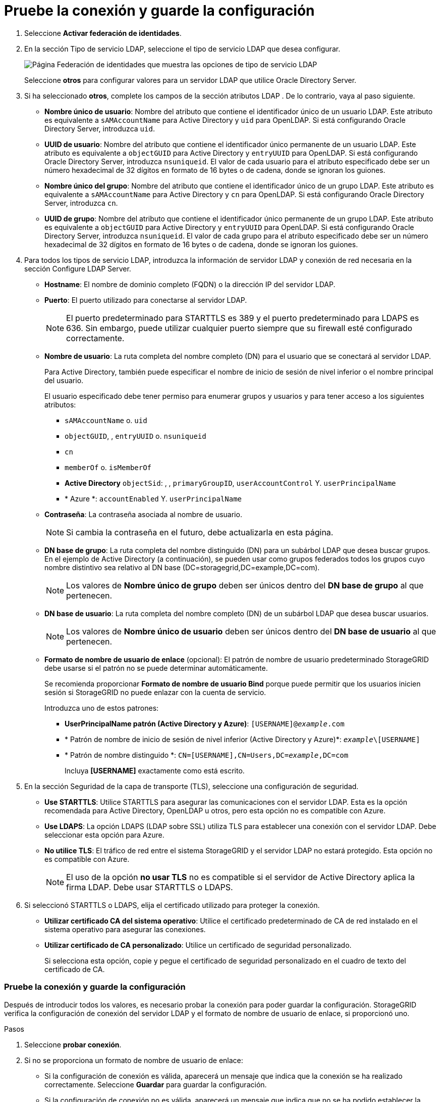 = Pruebe la conexión y guarde la configuración
:allow-uri-read: 


. Seleccione *Activar federación de identidades*.
. En la sección Tipo de servicio LDAP, seleccione el tipo de servicio LDAP que desea configurar.
+
image::../media/ldap_service_type.png[Página Federación de identidades que muestra las opciones de tipo de servicio LDAP]

+
Seleccione *otros* para configurar valores para un servidor LDAP que utilice Oracle Directory Server.

. Si ha seleccionado *otros*, complete los campos de la sección atributos LDAP . De lo contrario, vaya al paso siguiente.
+
** *Nombre único de usuario*: Nombre del atributo que contiene el identificador único de un usuario LDAP. Este atributo es equivalente a `sAMAccountName` para Active Directory y `uid` para OpenLDAP. Si está configurando Oracle Directory Server, introduzca `uid`.
** *UUID de usuario*: Nombre del atributo que contiene el identificador único permanente de un usuario LDAP. Este atributo es equivalente a `objectGUID` para Active Directory y `entryUUID` para OpenLDAP. Si está configurando Oracle Directory Server, introduzca `nsuniqueid`. El valor de cada usuario para el atributo especificado debe ser un número hexadecimal de 32 dígitos en formato de 16 bytes o de cadena, donde se ignoran los guiones.
** *Nombre único del grupo*: Nombre del atributo que contiene el identificador único de un grupo LDAP. Este atributo es equivalente a `sAMAccountName` para Active Directory y `cn` para OpenLDAP. Si está configurando Oracle Directory Server, introduzca `cn`.
** *UUID de grupo*: Nombre del atributo que contiene el identificador único permanente de un grupo LDAP. Este atributo es equivalente a `objectGUID` para Active Directory y `entryUUID` para OpenLDAP. Si está configurando Oracle Directory Server, introduzca `nsuniqueid`. El valor de cada grupo para el atributo especificado debe ser un número hexadecimal de 32 dígitos en formato de 16 bytes o de cadena, donde se ignoran los guiones.


. Para todos los tipos de servicio LDAP, introduzca la información de servidor LDAP y conexión de red necesaria en la sección Configure LDAP Server.
+
** *Hostname*: El nombre de dominio completo (FQDN) o la dirección IP del servidor LDAP.
** *Puerto*: El puerto utilizado para conectarse al servidor LDAP.
+

NOTE: El puerto predeterminado para STARTTLS es 389 y el puerto predeterminado para LDAPS es 636. Sin embargo, puede utilizar cualquier puerto siempre que su firewall esté configurado correctamente.

** *Nombre de usuario*: La ruta completa del nombre completo (DN) para el usuario que se conectará al servidor LDAP.
+
Para Active Directory, también puede especificar el nombre de inicio de sesión de nivel inferior o el nombre principal del usuario.

+
El usuario especificado debe tener permiso para enumerar grupos y usuarios y para tener acceso a los siguientes atributos:

+
*** `sAMAccountName` o. `uid`
*** `objectGUID`, , `entryUUID` o. `nsuniqueid`
*** `cn`
*** `memberOf` o. `isMemberOf`
*** *Active Directory* `objectSid`: , , `primaryGroupID`, `userAccountControl` Y. `userPrincipalName`
*** * Azure *: `accountEnabled` Y. `userPrincipalName`


** *Contraseña*: La contraseña asociada al nombre de usuario.
+

NOTE: Si cambia la contraseña en el futuro, debe actualizarla en esta página.

** *DN base de grupo*: La ruta completa del nombre distinguido (DN) para un subárbol LDAP que desea buscar grupos. En el ejemplo de Active Directory (a continuación), se pueden usar como grupos federados todos los grupos cuyo nombre distintivo sea relativo al DN base (DC=storagegrid,DC=example,DC=com).
+

NOTE: Los valores de *Nombre único de grupo* deben ser únicos dentro del *DN base de grupo* al que pertenecen.

** *DN base de usuario*: La ruta completa del nombre completo (DN) de un subárbol LDAP que desea buscar usuarios.
+

NOTE: Los valores de *Nombre único de usuario* deben ser únicos dentro del *DN base de usuario* al que pertenecen.

** *Formato de nombre de usuario de enlace* (opcional): El patrón de nombre de usuario predeterminado StorageGRID debe usarse si el patrón no se puede determinar automáticamente.
+
Se recomienda proporcionar *Formato de nombre de usuario Bind* porque puede permitir que los usuarios inicien sesión si StorageGRID no puede enlazar con la cuenta de servicio.

+
Introduzca uno de estos patrones:

+
*** *UserPrincipalName patrón (Active Directory y Azure)*: `[USERNAME]@_example_.com`
*** * Patrón de nombre de inicio de sesión de nivel inferior (Active Directory y Azure)*: `_example_\[USERNAME]`
*** * Patrón de nombre distinguido *: `CN=[USERNAME],CN=Users,DC=_example_,DC=com`
+
Incluya *[USERNAME]* exactamente como está escrito.





. En la sección Seguridad de la capa de transporte (TLS), seleccione una configuración de seguridad.
+
** *Use STARTTLS*: Utilice STARTTLS para asegurar las comunicaciones con el servidor LDAP. Esta es la opción recomendada para Active Directory, OpenLDAP u otros, pero esta opción no es compatible con Azure.
** *Use LDAPS*: La opción LDAPS (LDAP sobre SSL) utiliza TLS para establecer una conexión con el servidor LDAP. Debe seleccionar esta opción para Azure.
** *No utilice TLS*: El tráfico de red entre el sistema StorageGRID y el servidor LDAP no estará protegido. Esta opción no es compatible con Azure.
+

NOTE: El uso de la opción *no usar TLS* no es compatible si el servidor de Active Directory aplica la firma LDAP. Debe usar STARTTLS o LDAPS.



. Si seleccionó STARTTLS o LDAPS, elija el certificado utilizado para proteger la conexión.
+
** *Utilizar certificado CA del sistema operativo*: Utilice el certificado predeterminado de CA de red instalado en el sistema operativo para asegurar las conexiones.
** *Utilizar certificado de CA personalizado*: Utilice un certificado de seguridad personalizado.
+
Si selecciona esta opción, copie y pegue el certificado de seguridad personalizado en el cuadro de texto del certificado de CA.







=== Pruebe la conexión y guarde la configuración

Después de introducir todos los valores, es necesario probar la conexión para poder guardar la configuración. StorageGRID verifica la configuración de conexión del servidor LDAP y el formato de nombre de usuario de enlace, si proporcionó uno.

.Pasos
. Seleccione *probar conexión*.
. Si no se proporciona un formato de nombre de usuario de enlace:
+
** Si la configuración de conexión es válida, aparecerá un mensaje que indica que la conexión se ha realizado correctamente. Seleccione *Guardar* para guardar la configuración.
** Si la configuración de conexión no es válida, aparecerá un mensaje que indica que no se ha podido establecer la conexión de prueba. Seleccione *Cerrar*. Luego, resuelva cualquier problema y vuelva a probar la conexión.


. Si proporcionó un formato de nombre de usuario de enlace, introduzca el nombre de usuario y la contraseña de un usuario federado válido.
+
Por ejemplo, introduzca su propio nombre de usuario y contraseña. No incluya ningún carácter especial en el nombre de usuario, como @ o /.

+
image::../media/identity_federation_test_connection.png[Solicitud de federación de identidades para validar el formato de nombre de usuario de enlace]

+
** Si la configuración de conexión es válida, aparecerá un mensaje que indica que la conexión se ha realizado correctamente. Seleccione *Guardar* para guardar la configuración.
** Aparecerá un mensaje de error si las opciones de conexión, el formato de nombre de usuario de enlace o el nombre de usuario y la contraseña de prueba no son válidos. Resuelva los problemas y vuelva a probar la conexión.



